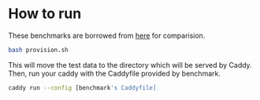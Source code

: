 * How to run
  
These benchmarks are borrowed from [[https://github.com/nicolasazrak/caddy-cache][here]] for comparision.

#+begin_src sh
  bash provision.sh
#+end_src

This will move the test data to the directory which will be served by Caddy. Then, run your caddy with the Caddyfile provided by benchmark.

#+begin_src sh
  caddy run --config [benchmark's Caddyfile]
#+end_src
